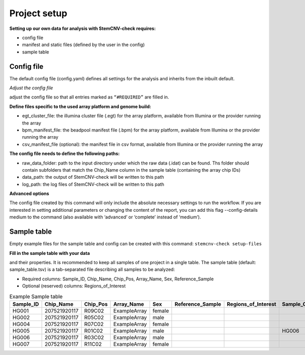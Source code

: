 Project setup
============


**Setting up our own data for analysis with StemCNV-check requires:**

- config file
- manifest and static files (defined by the user in the config)
- sample table



Config file
-----------

The default config file (config.yaml) defines all settings for the analysis and inherits from the inbuilt default.

*Adjust the config file*

adjust the config file so that all entries marked as
``“#REQUIRED”`` are filled in.

**Define  files specific to the used array platform and genome build:**

- egt_cluster_file: the illumina cluster file (.egt) for the array platform, available from Illumina or the provider running the array

- bpm_manifest_file: the beadpool manifest file (.bpm) for the array platform, available from Illumina or the provider running the array
- csv_manifest_file (optional): the manifest file in csv format, available from Illumina or the provider running the array

**The config file needs to define the following paths:**

- raw_data_folder: path to the input directory under which the raw data (.idat) can be found. Ths folder should contain subfolders that match the Chip_Name column in the sample table (containing the array chip IDs)

- data_path: the output of StemCNV-check will be written to this path
- log_path: the log files of StemCNV-check will be written to this path

**Advanced options**

The config file created by this command will only include the absolute necessary settings to run the workflow. If
you are interested in setting additional parameters or changing the content of the report, you can add this flag
--config-details medium to the command (also available with ‘advanced’ or ‘complete’ instead of ‘medium’).





Sample table
-----------

Empty example files for the sample table and config can be created with this command:
``stemcnv-check setup-files``

**Fill in the sample table with your data**

and their properties. It is recommended to keep all samples of one project in a single table.
The sample table (default: sample_table.tsv) is a tab-separated file describing all samples to be analyzed:

- Required columns: Sample_ID, Chip_Name, Chip_Pos, Array_Name, Sex, Reference_Sample
- Optional (reserved) columns: Regions_of_Interest

								
.. list-table::  Example Sample table
   :widths: 15 15 10 10 10 10 10 10 10 
   :header-rows: 1
								
   * - Sample_ID 
     - Chip_Name
     - Chip_Pos
     - Array_Name
     - Sex
     - Reference_Sample
     - Regions_of_Interest
     - Sample_Group
     - Coriell_ID
   * - HG001
     - 207521920117
     - R09C02
     - ExampleArray
     - female
     -
     -
     - 
     - NA12878
   * - HG002
     - 207521920117
     - R05C02
     - ExampleArray
     - male
     -
     -
     - 
     - NA24385
   * - HG004
     - 207521920117
     - R07C02
     - ExampleArray
     - female				
     -
     -
     - 
     - NA24143
   * - HG005
     - 207521920117
     - R01C02
     - ExampleArray
     - male
     -
     -
     - HG006
     - NA24631
   * - HG006
     - 207521920117
     - R03C02
     - ExampleArray
     - male
     -
     -
     - 
     - NA24694
   * - HG007
     - 207521920117
     - R11C02
     - ExampleArray
     - female
     -
     -
     - 
     - NA24695

